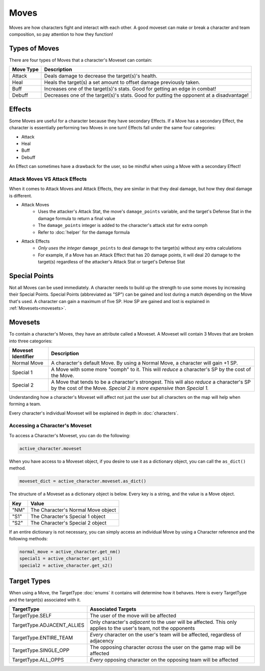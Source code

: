 =====
Moves
=====

.. raw:: html

    <style> .red {color:#BC0C25; font-weight:bold; font-size:16px} </style>
    <style> .blue {color:#1769BC; font-weight:bold; font-size:16px} </style>
    <style> .gold {color:#E1C564; font-weight:bold; font-size:16px} </style>
    <style> .green {color:#469B34; font-weight:bold; font-size:16px} </style>
    <style> .cyan {color:#00FFFF; font-weight:bold; font-size:16px} </style>

.. role:: red
.. role:: blue
.. role:: gold
.. role:: green
.. role:: cyan


Moves are how characters fight and interact with each other. A good moveset can make or break a character and team
composition, so pay attention to how they function!

Types of Moves
--------------

There are four types of Moves that a character's Moveset can contain:

================= ========================================================================================
Move Type         Description
================= ========================================================================================
:gold:`Attack`    Deals damage to decrease the target(s)'s health.
:green:`Heal`     Heals the target(s) a set amount to offset damage previously taken.
:red:`Buff`       Increases one of the target(s)'s stats. Good for getting an edge in combat!
:blue:`Debuff`    Decreases one of the target(s)'s stats. Good for putting the opponent at a disadvantage!
================= ========================================================================================


Effects
-------

Some Moves are useful for a character because they have secondary Effects. If a Move has a secondary Effect, the
character is essentially performing two Moves in one turn! Effects fall under the same four categories:

- :gold:`Attack`
- :green:`Heal`
- :red:`Buff`
- :blue:`Debuff`

An Effect can sometimes have a drawback for the user, so be mindful when using a Move with a secondary Effect!


Attack Moves VS Attack Effects
..............................

When it comes to Attack Moves and Attack Effects, they are similar in that they deal damage, but how they deal damage
is different.

- Attack Moves
    - Uses the attacker's Attack Stat, the move's ``damage_points`` variable, and the target's Defense Stat in
      the damage formula to return a final value
    - The ``damage_points`` integer is added to the character's attack stat for extra oomph
    - Refer to :doc:`helper` for the damage formula

- Attack Effects
    - *Only uses the integer* ``damage_points`` to deal damage to the target(s) without any extra calculations
    - For example, if a Move has an Attack Effect that has 20 damage points, it will deal 20 damage to the
      target(s) regardless of the attacker's Attack Stat or target's Defense Stat



Special Points
--------------

.. image:: ./_static/gifs/sp_bar.gif
   :width: 150
   :align: center

Not all Moves can be used immediately. A character needs to build up the strength to use some moves by increasing
their :cyan:`Special Points`. :cyan:`Special Points` (abbreviated as ":cyan:`SP`") can be gained and lost during a match
depending on the Move that's used. A character can gain a maximum of five :cyan:`SP`. How :cyan:`SP` are gained and
lost is explained in :ref:`Movesets<movesets>`.


Movesets
--------

.. _movesets:

To contain a character's Moves, they have an attribute called a Moveset. A Moveset will contain 3 Moves that are broken
into three categories:

========================= ==============================================================================================
Moveset Identifier        Description
========================= ==============================================================================================
Normal Move               A character's default Move. By using a Normal Move, a character will gain +1
                          :cyan:`SP`.
Special 1                 A Move with some more "oomph" to it. This will *reduce* a character's :cyan:`SP`
                          by the cost of the Move.
Special 2                 A Move that tends to be a character's strongest. This will also *reduce* a character's
                          :cyan:`SP` by the cost of the Move. *Special 2 is more expensive than Special 1.*
========================= ==============================================================================================

Understanding how a character's Moveset will affect not just the user but all characters on the map will help when
forming a team.

Every character's individual Moveset will be explained in depth in :doc:`characters`.

Accessing a Character's Moveset
...............................

To access a Character's Moveset, you can do the following:

.. code-block::

    active_character.moveset

When you have access to a Moveset object, if you desire to use it as a dictionary object, you can call the
``as_dict()`` method.

.. code-block::

    moveset_dict = active_character.moveset.as_dict()

The structure of a Moveset as a dictionary object is below. Every key is a string, and the value is a Move object.

============ ================================================
Key          Value
============ ================================================
"NM"         The Character's Normal Move object
"S1"         The Character's Special 1 object
"S2"         The Character's Special 2 object
============ ================================================

If an entire dictionary is not necessary, you can simply access an individual Move by using a Character reference and
the following methods:

.. code-block::

    normal_move = active_character.get_nm()
    special1 = active_character.get_s1()
    special2 = active_character.get_s2()


Target Types
------------

When using a Move, the TargetType :doc:`enums` it contains will determine how it behaves. Here is every TargetType
and the target(s) associated with it.

========================== =============================================================================================
TargetType                 Associated Targets
========================== =============================================================================================
TargetType.SELF            The user of the move will be affected
TargetType.ADJACENT_ALLIES Only character's *adjacent* to the user will be affected. This only applies to the user's
                           team, not the opponents
TargetType.ENTIRE_TEAM     *Every* character on the user's team will be affected, regardless of adjacency
TargetType.SINGLE_OPP      The opposing character *across* the user on the game map will be affected
TargetType.ALL_OPPS        *Every* opposing character on the opposing team will be affected
========================== =============================================================================================
